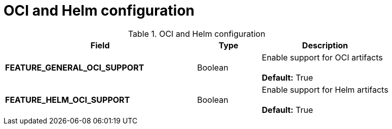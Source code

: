 [[config-fields-helm-oci]]
= OCI and Helm configuration

.OCI and Helm configuration
[cols="3a,1a,2a",options="header"]
|===
| Field | Type | Description
| **FEATURE_GENERAL_OCI_SUPPORT** | Boolean | Enable support for OCI artifacts + 
 + 
**Default:** True
| **FEATURE_HELM_OCI_SUPPORT** | Boolean |  Enable support for Helm artifacts + 
 + 
**Default:** True
|===
